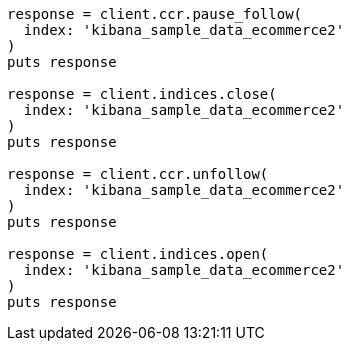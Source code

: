 [source, ruby]
----
response = client.ccr.pause_follow(
  index: 'kibana_sample_data_ecommerce2'
)
puts response

response = client.indices.close(
  index: 'kibana_sample_data_ecommerce2'
)
puts response

response = client.ccr.unfollow(
  index: 'kibana_sample_data_ecommerce2'
)
puts response

response = client.indices.open(
  index: 'kibana_sample_data_ecommerce2'
)
puts response
----
